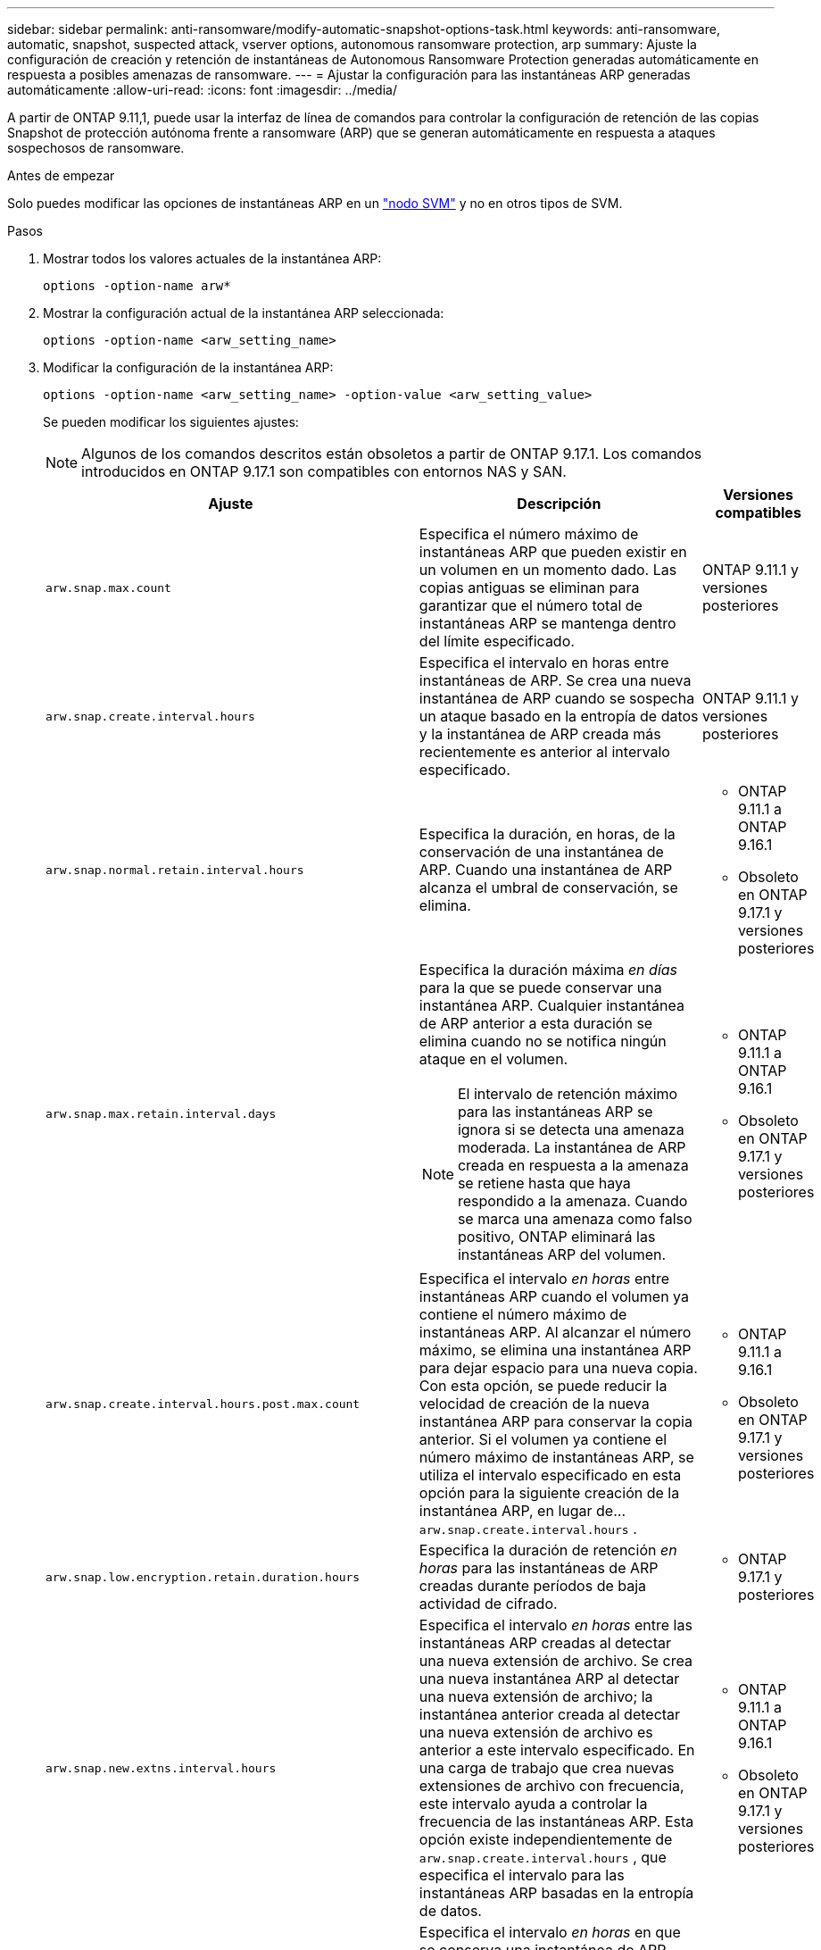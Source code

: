 ---
sidebar: sidebar 
permalink: anti-ransomware/modify-automatic-snapshot-options-task.html 
keywords: anti-ransomware, automatic, snapshot, suspected attack, vserver options, autonomous ransomware protection, arp 
summary: Ajuste la configuración de creación y retención de instantáneas de Autonomous Ransomware Protection generadas automáticamente en respuesta a posibles amenazas de ransomware. 
---
= Ajustar la configuración para las instantáneas ARP generadas automáticamente
:allow-uri-read: 
:icons: font
:imagesdir: ../media/


[role="lead"]
A partir de ONTAP 9.11,1, puede usar la interfaz de línea de comandos para controlar la configuración de retención de las copias Snapshot de protección autónoma frente a ransomware (ARP) que se generan automáticamente en respuesta a ataques sospechosos de ransomware.

.Antes de empezar
Solo puedes modificar las opciones de instantáneas ARP en un link:../system-admin/types-svms-concept.html["nodo SVM"] y no en otros tipos de SVM.

.Pasos
. Mostrar todos los valores actuales de la instantánea ARP:
+
[source, cli]
----
options -option-name arw*
----
. Mostrar la configuración actual de la instantánea ARP seleccionada:
+
[source, cli]
----
options -option-name <arw_setting_name>
----
. Modificar la configuración de la instantánea ARP:
+
[source, cli]
----
options -option-name <arw_setting_name> -option-value <arw_setting_value>
----
+
Se pueden modificar los siguientes ajustes:

+

NOTE: Algunos de los comandos descritos están obsoletos a partir de ONTAP 9.17.1. Los comandos introducidos en ONTAP 9.17.1 son compatibles con entornos NAS y SAN.

+
[cols="1,3,1"]
|===
| Ajuste | Descripción | Versiones compatibles 


| `arw.snap.max.count`  a| 
Especifica el número máximo de instantáneas ARP que pueden existir en un volumen en un momento dado. Las copias antiguas se eliminan para garantizar que el número total de instantáneas ARP se mantenga dentro del límite especificado.
 a| 
ONTAP 9.11.1 y versiones posteriores



| `arw.snap.create.interval.hours`  a| 
Especifica el intervalo en horas entre instantáneas de ARP. Se crea una nueva instantánea de ARP cuando se sospecha un ataque basado en la entropía de datos y la instantánea de ARP creada más recientemente es anterior al intervalo especificado.
 a| 
ONTAP 9.11.1 y versiones posteriores



| `arw.snap.normal.retain.interval.hours`  a| 
Especifica la duración, en horas, de la conservación de una instantánea de ARP. Cuando una instantánea de ARP alcanza el umbral de conservación, se elimina.
 a| 
** ONTAP 9.11.1 a ONTAP 9.16.1
** Obsoleto en ONTAP 9.17.1 y versiones posteriores




| `arw.snap.max.retain.interval.days`  a| 
Especifica la duración máxima _en días_ para la que se puede conservar una instantánea ARP. Cualquier instantánea de ARP anterior a esta duración se elimina cuando no se notifica ningún ataque en el volumen.


NOTE: El intervalo de retención máximo para las instantáneas ARP se ignora si se detecta una amenaza moderada. La instantánea de ARP creada en respuesta a la amenaza se retiene hasta que haya respondido a la amenaza. Cuando se marca una amenaza como falso positivo, ONTAP eliminará las instantáneas ARP del volumen.
 a| 
** ONTAP 9.11.1 a ONTAP 9.16.1
** Obsoleto en ONTAP 9.17.1 y versiones posteriores




| `arw.snap.create.interval.hours.post.max.count`  a| 
Especifica el intervalo _en horas_ entre instantáneas ARP cuando el volumen ya contiene el número máximo de instantáneas ARP. Al alcanzar el número máximo, se elimina una instantánea ARP para dejar espacio para una nueva copia. Con esta opción, se puede reducir la velocidad de creación de la nueva instantánea ARP para conservar la copia anterior. Si el volumen ya contiene el número máximo de instantáneas ARP, se utiliza el intervalo especificado en esta opción para la siguiente creación de la instantánea ARP, en lugar de...  `arw.snap.create.interval.hours` .
 a| 
** ONTAP 9.11.1 a 9.16.1
** Obsoleto en ONTAP 9.17.1 y versiones posteriores




| `arw.snap.low.encryption.retain.duration.hours`  a| 
Especifica la duración de retención _en horas_ para las instantáneas de ARP creadas durante períodos de baja actividad de cifrado.
 a| 
** ONTAP 9.17.1 y posteriores




| `arw.snap.new.extns.interval.hours`  a| 
Especifica el intervalo _en horas_ entre las instantáneas ARP creadas al detectar una nueva extensión de archivo. Se crea una nueva instantánea ARP al detectar una nueva extensión de archivo; la instantánea anterior creada al detectar una nueva extensión de archivo es anterior a este intervalo especificado. En una carga de trabajo que crea nuevas extensiones de archivo con frecuencia, este intervalo ayuda a controlar la frecuencia de las instantáneas ARP. Esta opción existe independientemente de  `arw.snap.create.interval.hours` , que especifica el intervalo para las instantáneas ARP basadas en la entropía de datos.
 a| 
** ONTAP 9.11.1 a ONTAP 9.16.1
** Obsoleto en ONTAP 9.17.1 y versiones posteriores




| `arw.snap.retain.hours.after.clear.suspect.false.alert`  a| 
Especifica el intervalo _en horas_ en que se conserva una instantánea de ARP como medida de precaución después de que el administrador marque un incidente de ataque como falso positivo. Una vez transcurrido este periodo de retención preventiva, la instantánea puede eliminarse según la duración de retención estándar definida en las opciones.  `arw.snap.normal.retain.interval.hours` y  `arw.snap.max.retain.interval.days` .
 a| 
** ONTAP 9.16.1 y versiones posteriores




| `arw.snap.retain.hours.after.clear.suspect.real.attack`  a| 
Especifica el intervalo _en horas_ en que se conserva una instantánea de ARP como medida de precaución después de que el administrador marque un incidente de ataque como un ataque real. Una vez transcurrido este periodo de retención preventiva, la instantánea puede eliminarse según la duración de retención estándar definida en las opciones.  `arw.snap.normal.retain.interval.hours` y  `arw.snap.max.retain.interval.days` .
 a| 
** ONTAP 9.16.1 y versiones posteriores




| `arw.snap.surge.interval.days`  a| 
Especifica el intervalo _in days_ entre las instantáneas ARP creadas en respuesta a los picos de E/S. ONTAP crea una copia de exceso de snapshots de ARP cuando hay un aumento en el tráfico de E/S y la última instantánea de ARP creada es más antigua que este intervalo especificado. Esta opción también especifica el período de retención _in day_ para una instantánea de sobrecarga ARP.
 a| 
ONTAP 9.11.1 y versiones posteriores



| `arw.high.encryption.alert.enabled`  a| 
Habilita alertas para niveles altos de cifrado. Cuando esta opción está configurada en  `on` (predeterminado), ONTAP envía una alerta cuando el porcentaje de cifrado excede el umbral especificado en  `arw.high.encryption.percentage.threshold` .
 a| 
ONTAP 9.17.1 y posteriores



| `arw.high.encryption.percentage.threshold`  a| 
Especifica el porcentaje máximo de cifrado para un volumen. Si el porcentaje de cifrado supera este umbral, ONTAP considera el aumento como un ataque y crea una instantánea ARP.  `arw.high.encryption.alert.enabled` debe configurarse en  `on` para que esta opción tenga efecto.
 a| 
ONTAP 9.17.1 y posteriores



| `arw.snap.high.encryption.retain.duration.hours`  a| 
Especifica el intervalo de duración de retención _en horas_ para las instantáneas creadas durante un evento de umbral de cifrado alto.
 a| 
ONTAP 9.17.1 y posteriores

|===
. Si utiliza ARP con un entorno SAN, también puede modificar las siguientes configuraciones del período de evaluación:
+
[cols="1,3,1"]
|===
| Ajuste | Descripción | Versiones compatibles 


| `arw.block_device.auto.learn.threshold.min_value`  a| 
Especifica el valor porcentual del umbral de cifrado mínimo durante la fase de aprendizaje automático de la evaluación para dispositivos de bloque.
 a| 
ONTAP 9.17.1 y posteriores



| `arw.block_device.auto.learn.threshold.max_value`  a| 
Especifica el valor porcentual del umbral de cifrado máximo durante la fase de aprendizaje automático de la evaluación para dispositivos de bloque.
 a| 
ONTAP 9.17.1 y posteriores



| `arw.block_device.evaluation.phase.min_hours` | Especifica el intervalo mínimo _en horas_ que debe ejecutarse la fase de evaluación antes de que se establezca el umbral de cifrado.  a| 
ONTAP 9.17.1 y posteriores



| `arw.block_device.evaluation.phase.max_hours`  a| 
Especifica el intervalo máximo _en horas_ que debe ejecutarse la fase de evaluación antes de que se establezca el umbral de cifrado.
 a| 
ONTAP 9.17.1 y posteriores



| `arw.block_device.evaluation.phase.min_data_ingest_size_GB` | Especifica la cantidad mínima de datos _en GB_ que se deben ingerir durante la fase de evaluación antes de que se establezca el umbral de cifrado.  a| 
ONTAP 9.17.1 y posteriores



| `arw.block_device.evaluation.phase.alert.enabled`  a| 
Especifica si se habilitan las alertas para la fase de evaluación de ARP en dispositivos de bloque. El valor predeterminado es  `True` .
 a| 
ONTAP 9.17.1 y posteriores



| `arw.block_device.evaluation.phase.alert.threshold`  a| 
Especifica el porcentaje de umbral durante la fase de evaluación de ARP en dispositivos de bloque. Si el porcentaje de cifrado supera este umbral, se activa una alerta.
 a| 
ONTAP 9.17.1 y posteriores

|===


.Información relacionada
* link:index.html#threat-assessment-and-arp-snapshots["Evaluación de amenazas e instantáneas ARP"]
* link:respond-san-entropy-eval-period.html["Período de evaluación de la entropía de SAN"]

